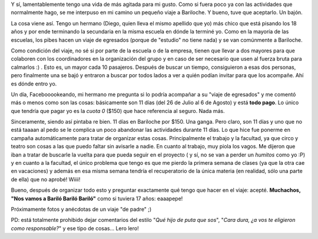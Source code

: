 .. link:
.. description:
.. tags: viajes
.. date: 2011/07/23 20:23:58
.. title: Destino: Bariloche
.. slug: destino-bariloche

Y sí, lamentablemente tengo una vida de más agitada para mi gusto. Como
si fuera poco ya con las actividades que normalmente hago, se me
interpuso en mi camino un pequeño viaje a Bariloche. Y bueno, tuve que
aceptarlo. Un bajón.

La cosa viene así. Tengo un hermano (Diego, quien lleva el mismo
apellido que yo) más chico que está pisando los 18 años y por ende
terminando la secundaria en la misma escuela en dónde la terminé yo.
Como en la mayoría de las escuelas, los pibes hacen un viaje de
egresados (porque de "estudio" no tiene nada) y se van comúnmente a
Bariloche.

Como condición del viaje, no sé si por parte de la escuela o de la
empresa, tienen que llevar a dos mayores para que colaboren con los
coordinadores en la organización del grupo y en caso de ser necesario
que usen al fuerza bruta para calmarlos :) . Esto es, un mayor cada 10
pasajeros. Después de buscar un tiempo, consiguieron a esas dos
personas, pero finalmente una se bajó y entraron a buscar por todos
lados a ver a quién podían invitar para que los acompañe. Ahí es dónde
entro yo.

Un día, Facebooookeando, mi hermano me pregunta si lo podría acompañar a
su "viaje de egresados" y me comentó más o menos como son las cosas:
básicamente son 11 días (del 26 de Julio al 6 de Agosto) y está **todo
pago**. Lo único que tendría que pagar yo es la *cuota 0* ($150) que
hace referencia al seguro. Nada más.

Sinceramente, siendo así pintaba re bien. 11 días en Bariloche por $150.
Una ganga. Pero claro, son 11 días y uno que no está taaaan al pedo se
le complica un poco abandonar las actividades durante 11 días. Lo que
hice fue ponerme en campaña automáticamente para tratar de organizar
estas cosas. Principalmente el trabajo y la facultad, ya que circo y
teatro son cosas a las que puedo faltar sin avisarle a nadie. En cuanto
al trabajo, muy piola los vagos. Me dijeron que iban a tratar de
buscarle la vuelta para que pueda seguir en el proyecto ( y sí, no se
van a perder un *humitos* como yo :P) y en cuanto a la facultad, el
único problema que tengo es que me pierdo la primera semana de clases
(ya que la otra cae en vacaciones) y además en esa misma semana tendría
el recuperatorio de la única materia (en realidad, sólo una parte de
ella) que no aprobé! Wiiii!

Bueno, después de organizar todo esto y preguntar exactamente qué tengo
que hacer en el viaje: acepté. **Muchachos, "Nos vamos a Bariló Bariló
Bariló"** como si tuviera 17 años: eaaapepe!

Próximamente fotos y anécdotas de un viaje "de padre" ;)

PD: está totalmente prohibido dejar comentarios del estilo "*Qué hijo de
puta que sos*\ ", "*Cara dura, ¿a vos te eligieron como responsable?*\ "
y ese tipo de cosas... Lero lero!

